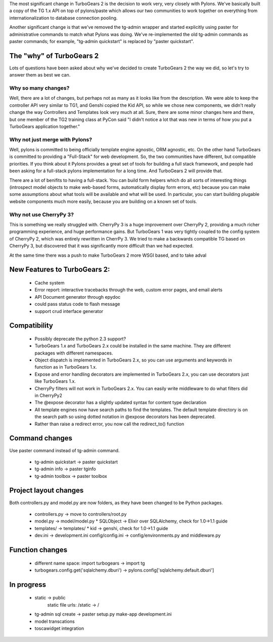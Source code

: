The most significant change in TurboGears 2 is the decision to work very, very closely with Pylons.   We've basically built a copy of the TG 1.x API on top of pylons/paste which allows our two communities to work together on everything from internationalization to database connection pooling.     

Another significant change is that we've removed the tg-admin wrapper and started explicitly using paster for administrative commands to match what Pylons was doing.   We've re-implemented the old tg-admin commands as  paster commands; for example, "tg-admin quickstart" is replaced by "paster quickstart". 

The "why" of TurboGears 2
------------------------------

Lots of questions have been asked about why we've decided to create TurboGears 2 the way we did,  so let's try to answer them as best we can.   

Why so many changes?
~~~~~~~~~~~~~~~~~~~~~~

Well, there are a lot of changes, but perhaps not as many as it looks like from the description.  We were able to keep the controller API very similar to TG1, and Genshi copied the Kid API, so while we chose new components, we didn't really change the way Controllers and Templates look very much at all.  Sure, there are some minor changes here and there, but one member of the TG2 training class at PyCon said "I didn't notice a lot that was new in terms of how you put a TurboGears application together." 

Why not just merge with Pylons?
~~~~~~~~~~~~~~~~~~~~~~~~~~~~~~~~~~~~~

Well, pylons is committed to being officially template engine agnostic, ORM agnostic, etc.  On the other hand TurboGears is committed to providing a "Full-Stack" for web development.  So, the two communities have different, but compatible priorities.  If you think about it Pylons provides a great set of tools for building a full stack framework, and people had been asking for a full-stack pylons implementation for a long time.   And TurboGears 2 will provide that. 

There are a lot of benifits to having a full-stack.  You can build form helpers which do all sorts of interesting things (introspect model objects to make web-based forms, automatically display form errors, etc) because you can make some assumptions about what tools will be available and what will be used.    In particular, you can start building plugable website components much more easily, because you are building on a known set of tools. 

Why not use CherryPy 3?
~~~~~~~~~~~~~~~~~~~~~~~~~~

This is something we really struggled with.  CherryPy 3 is a huge improvement over CherryPy 2, providing a much richer programming experience, and huge performance gains.  But TurboGears 1 was very tightly coupled to the config system of CherryPy 2, which was entirely rewritten in CherrPy 3.   We tried to make a backwards compatible TG based on CherryPy 3, but discovered that it was significantly more difficult than we had expected.   

At the same time there was a push to make TurboGears 2 more WSGI based, and to take adval

New Features to TurboGears 2:
------------------------------

  * Cache system
  * Error report: interactive tracebacks through the web, custom error pages, and email alerts
  * API Document generator through epydoc
  * could pass status code to flash message
  * support crud interface generator

Compatibility
---------------

  * Possibly deprecate the python 2.3 support?
  * TurboGears 1.x and TurboGears 2.x could be installed in the same machine. They are different packages with different namespaces.
  * Object dispatch is implemented in TurboGears 2.x, so you can use arguments and keywords in function as in TurboGears 1.x.
  * Expose and error handling decorators are implemented in TurboGears 2.x, you can use decorators just like TurboGears 1.x.
  * CherryPy filters will not work in TurboGears 2.x.  You can easily write middleware to do what filters did in CherryPy2
  * The @expose decorator has a slightly updated syntax for content type declaration 
  * All template engines now have search paths to find the templates.  The default template directory is on the search path so using dotted notation in @expose decorators has been deprecated.
  * Rather than raise a redirect error, you now call the redirect_to()  function

Command changes
----------------

Use paster command instead of tg-admin command.

  * tg-admin quickstart -> paster quickstart
  * tg-admin info -> paster tginfo
  * tg-admin toolbox -> paster toolbox

Project layout changes 
------------------------

Both controllers.py and model.py are now folders, as they have been changed to be Python packages.

  * controllers.py -> move to controllers/root.py
  * model.py -> model/model.py
    * SQLObject -> Elixir over SQLAlchemy, check for 1.0->1.1 guide
  * templates/ -> templates/
    * kid -> genshi, check for 1.0->1.1 guide
  * dev.ini -> development.ini
    config/config.ini -> config/environments.py and middleware.py


Function changes 
--------------------

  * different name space: import turbogears -> import tg
  * turbogears.config.get('sqlalchemy.dburi') -> pylons.config['sqlalchemy.default.dburi']

In progress
-------------

  * static -> public
        static file urls: /static -> /
  * tg-admin sql create -> paster setup.py make-app development.ini
  * model transcations
  * toscawidget integration
   


